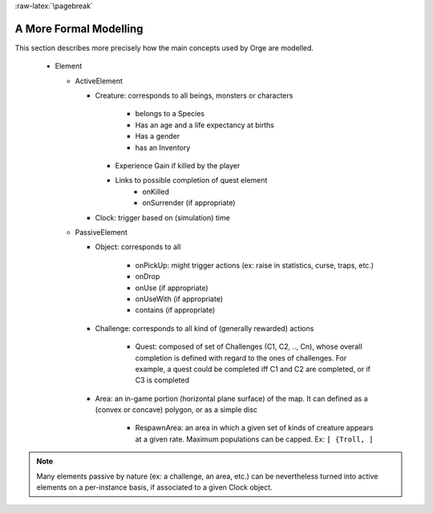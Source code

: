 
:raw-latex:`\pagebreak`


A More Formal Modelling
=======================


This section describes more precisely how the main concepts used by Orge are modelled.

 - Element
 
   - ActiveElement
   
     - Creature: corresponds to all beings, monsters or characters
	 
	   - belongs to a Species
	   - Has an age and a life expectancy at births
	   - Has a gender
	   - has an Inventory
       - Experience Gain if killed by the player
       - Links to possible completion of quest element
	   - onKilled
	   - onSurrender (if appropriate)
	   
     - Clock: trigger based on (simulation) time	   
   - PassiveElement
   
     - Object: corresponds to all  
	 
	   - onPickUp: might trigger actions (ex: raise in statistics, curse, traps, etc.)
	   - onDrop
	   - onUse (if appropriate)
	   - onUseWith (if appropriate)
	   - contains (if appropriate)
	   
     - Challenge: corresponds to all kind of (generally rewarded) actions
	 
	   - Quest: composed of set of Challenges (C1, C2, .., Cn), whose overall completion is defined with regard to the ones of challenges. For example, a quest could be completed iff C1 and C2 are completed, or if C3 is completed
	   
     - Area: an in-game portion (horizontal plane surface) of the map. It can defined as a (convex or concave) polygon, or as a simple disc
	 
	   - RespawnArea: an area in which a given set of kinds of creature appears at a given rate. Maximum populations can be capped. Ex: ``[ {Troll, ]`` 	   
   

.. Note:: Many elements passive by nature (ex: a challenge, an area, etc.) can be nevertheless turned into active elements on a per-instance basis, if associated to a given Clock object.



